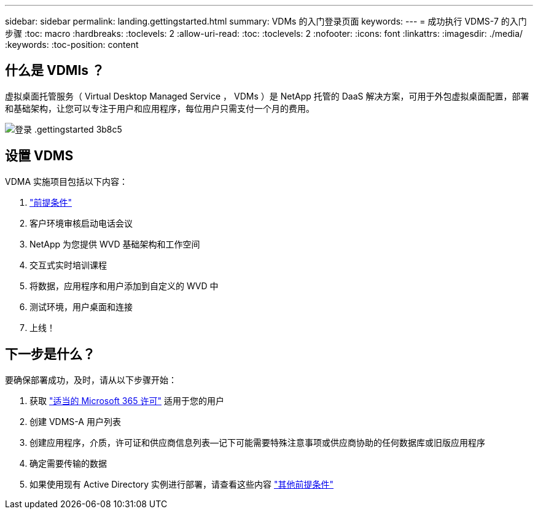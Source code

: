 ---
sidebar: sidebar 
permalink: landing.gettingstarted.html 
summary: VDMs 的入门登录页面 
keywords:  
---
= 成功执行 VDMS-7 的入门步骤
:toc: macro
:hardbreaks:
:toclevels: 2
:allow-uri-read: 
:toc: 
:toclevels: 2
:nofooter: 
:icons: font
:linkattrs: 
:imagesdir: ./media/
:keywords: 
:toc-position: content




== 什么是 VDMIs ？

虚拟桌面托管服务（ Virtual Desktop Managed Service ， VDMs ）是 NetApp 托管的 DaaS 解决方案，可用于外包虚拟桌面配置，部署和基础架构，让您可以专注于用户和应用程序，每位用户只需支付一个月的费用。

image::landing.gettingstarted-3b8c5.png[登录 .gettingstarted 3b8c5]



== 设置 VDMS

VDMA 实施项目包括以下内容：

. link:serviceoffering.prerequisites.html["前提条件"]
. 客户环境审核启动电话会议
. NetApp 为您提供 WVD 基础架构和工作空间
. 交互式实时培训课程
. 将数据，应用程序和用户添加到自定义的 WVD 中
. 测试环境，用户桌面和连接
. 上线！




== 下一步是什么？

要确保部署成功，及时，请从以下步骤开始：

. 获取 link:serviceoffering.prerequisites.html#m365-licensing["适当的 Microsoft 365 许可"] 适用于您的用户
. 创建 VDMS-A 用户列表
. 创建应用程序，介质，许可证和供应商信息列表—记下可能需要特殊注意事项或供应商协助的任何数据库或旧版应用程序
. 确定需要传输的数据
. 如果使用现有 Active Directory 实例进行部署，请查看这些内容 link:serviceoffering.prerequisites.html#existing-ad-integration["其他前提条件"]

